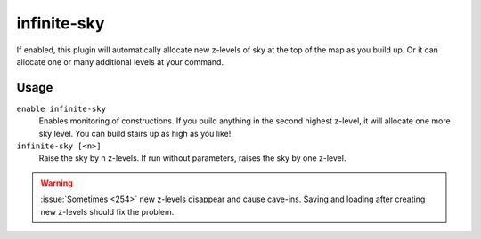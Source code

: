 .. _infinitesky:

infinite-sky
============

.. dfhack-tool::
    :summary: Automatically allocate new z-levels of sky.
    :tags: fort auto design map

If enabled, this plugin will automatically allocate new z-levels of sky at the
top of the map as you build up. Or it can allocate one or many additional levels
at your command.

Usage
-----

``enable infinite-sky``
    Enables monitoring of constructions. If you build anything in the second
    highest z-level, it will allocate one more sky level. You can build stairs
    up as high as you like!
``infinite-sky [<n>]``
    Raise the sky by n z-levels. If run without parameters, raises the sky by
    one z-level.

.. warning::

    :issue:`Sometimes <254>` new z-levels disappear and cause cave-ins.
    Saving and loading after creating new z-levels should fix the problem.
